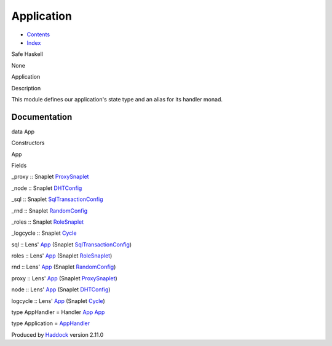 ===========
Application
===========

-  `Contents <index.html>`__
-  `Index <doc-index.html>`__

 

Safe Haskell

None

Application

Description

This module defines our application's state type and an alias for its
handler monad.

Documentation
=============

data App

Constructors

App

 

Fields

\_proxy :: Snaplet
`ProxySnaplet <ProxyExtendableSnapletConduit.html#t:ProxySnaplet>`__
     
\_node :: Snaplet `DHTConfig <NodeSnapletTest.html#t:DHTConfig>`__
     
\_sql :: Snaplet
`SqlTransactionConfig <SqlTransactionSnaplet.html#t:SqlTransactionConfig>`__
     
\_rnd :: Snaplet `RandomConfig <RandomSnaplet.html#t:RandomConfig>`__
     
\_roles :: Snaplet `RoleSnaplet <RoleSnaplet.html#t:RoleSnaplet>`__
     
\_logcycle :: Snaplet `Cycle <Data-ExternalLog.html#t:Cycle>`__
     

sql :: Lens' `App <Application.html#t:App>`__ (Snaplet
`SqlTransactionConfig <SqlTransactionSnaplet.html#t:SqlTransactionConfig>`__)

roles :: Lens' `App <Application.html#t:App>`__ (Snaplet
`RoleSnaplet <RoleSnaplet.html#t:RoleSnaplet>`__)

rnd :: Lens' `App <Application.html#t:App>`__ (Snaplet
`RandomConfig <RandomSnaplet.html#t:RandomConfig>`__)

proxy :: Lens' `App <Application.html#t:App>`__ (Snaplet
`ProxySnaplet <ProxyExtendableSnapletConduit.html#t:ProxySnaplet>`__)

node :: Lens' `App <Application.html#t:App>`__ (Snaplet
`DHTConfig <NodeSnapletTest.html#t:DHTConfig>`__)

logcycle :: Lens' `App <Application.html#t:App>`__ (Snaplet
`Cycle <Data-ExternalLog.html#t:Cycle>`__)

type AppHandler = Handler `App <Application.html#t:App>`__
`App <Application.html#t:App>`__

type Application = `AppHandler <Application.html#t:AppHandler>`__

Produced by `Haddock <http://www.haskell.org/haddock/>`__ version 2.11.0
